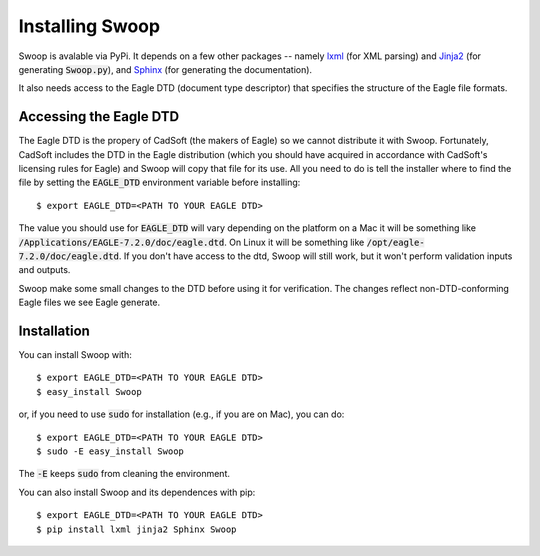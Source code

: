 Installing Swoop
================

Swoop is avalable via PyPi.  It depends on a few other packages -- namely
`lxml <http://lxml.de/>`_ (for XML parsing) and `Jinja2
<http://jinja.pocoo.org/docs/dev/>`_ (for generating :code:`Swoop.py`), and
`Sphinx <http://sphinx-doc.org/>`_ (for generating the documentation).

It also needs access to the Eagle DTD (document type
descriptor) that specifies the structure of the Eagle file formats.

Accessing the Eagle DTD
-----------------------

The Eagle DTD is the propery of CadSoft (the makers of Eagle) so we cannot
distribute it with Swoop.  Fortunately, CadSoft includes the DTD in the Eagle
distribution (which you should have acquired in accordance with CadSoft's
licensing rules for Eagle) and Swoop will copy that file for its use.  All you
need to do is tell the installer where to find the file by setting the
:code:`EAGLE_DTD` environment variable before installing::

  $ export EAGLE_DTD=<PATH TO YOUR EAGLE DTD>

The value you should use for :code:`EAGLE_DTD` will vary depending on the
platform on a Mac it will be something like
:code:`/Applications/EAGLE-7.2.0/doc/eagle.dtd`.  On Linux it will be something
like :code:`/opt/eagle-7.2.0/doc/eagle.dtd`.  If you don't have access to the
dtd, Swoop will still work, but it won't perform validation inputs and outputs.

Swoop make some small changes to the DTD before using it for verification.  The
changes reflect non-DTD-conforming Eagle files we see Eagle generate.

Installation
------------

You can install Swoop with::
  
  $ export EAGLE_DTD=<PATH TO YOUR EAGLE DTD>
  $ easy_install Swoop

or, if you need to use :code:`sudo` for installation (e.g., if you are on Mac),
you can do::

  $ export EAGLE_DTD=<PATH TO YOUR EAGLE DTD>
  $ sudo -E easy_install Swoop

The :code:`-E` keeps :code:`sudo` from cleaning the environment.
   
You can also install Swoop and its dependences with pip::

  $ export EAGLE_DTD=<PATH TO YOUR EAGLE DTD>
  $ pip install lxml jinja2 Sphinx Swoop


